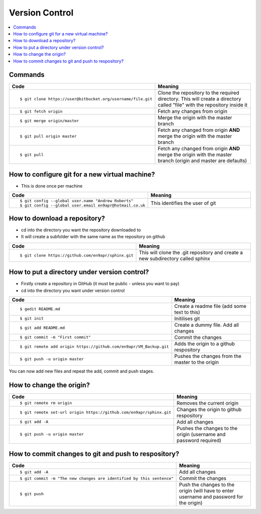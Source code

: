 =================
 Version Control
=================

.. contents::
   :local:

Commands
========

.. list-table::
   :header-rows: 1
   :widths: 40 60

   * - Code
     - Meaning
   * - ::

           $ git clone https://user@bitbucket.org/username/file.git

     - Clone the repository to the required directory. This will create a directory called "file" with the repository inside it
   * - ::

           $ git fetch origin

     - Fetch any changes from origin
   * - ::

           $ git merge origin/master

     - Merge the origin with the master branch
   * - ::

           $ git pull origin master

     - Fetch any changed from origin **AND** merge the origin with the master branch
   * - ::

           $ git pull

     - Fetch any changed from origin **AND** merge the origin with the master branch (origin and master are defaults)

How to configure git for a new virtual machine?
===============================================

* This is done once per machine

.. list-table::
   :header-rows: 1
   :widths: 40 60

   * - Code
     - Meaning
   * - ::

           $ git config --global user.name "Andrew Roberts"
           $ git config --global user.email en9apr@hotmail.co.uk

     - This identifies the user of git


How to download a repository?
=============================

* cd into the directory you want the repository downloaded to
* It will create a subfolder with the same name as the repository on github

.. list-table::
   :header-rows: 1
   :widths: 40 60

   * - Code
     - Meaning
   * - ::

           $ git clone https://github.com/en9apr/sphinx.git

     - This will clone the .git repository and create a new subdirectory called sphinx

How to put a directory under version control?
=============================================

* Firstly create a repository in GitHub (it must be public - unless you want to pay)
* cd into the directory you want under version control

.. list-table::
   :header-rows: 1
   :widths: 40 60

   * - Code
     - Meaning
   * - ::

           $ gedit README.md

     - Create a readme file (add some text to this)
   * - ::

           $ git init

     - Initilises git
   * - ::

           $ git add README.md

     - Create a dummy file. Add all changes
   * - ::

           $ git commit -m "First commit"

     - Commit the changes
   * - ::

           $ git remote add origin https://github.com/en9apr/VM_Backup.git

     - Adds the origin to a github respository
   * - ::

           $ git push -u origin master

     - Pushes the changes from the master to the origin

You can now add new files and repeat the add, commit and push stages.

How to change the origin?
=========================

.. list-table::
   :header-rows: 1
   :widths: 40 60

   * - Code
     - Meaning
   * - ::

           $ git remote rm origin

     - Removes the current origin
   * - ::

           $ git remote set-url origin https://github.com/en9apr/sphinx.git

     - Changes the origin to github respository
   * - ::

           $ git add -A

     - Add all changes
   * - ::

           $ git push -u origin master

     - Pushes the changes to the origin (username and password required)


How to commit changes to git and push to respository?
=====================================================

.. list-table::
   :header-rows: 1
   :widths: 40 60

   * - Code
     - Meaning
   * - ::

           $ git add -A

     - Add all changes
   * - ::

           $ git commit -m "The new changes are identified by this sentence"

     - Commit the changes
   * - ::

           $ git push

     - Push the changes to the origin (will have to enter username and password for the origin)

